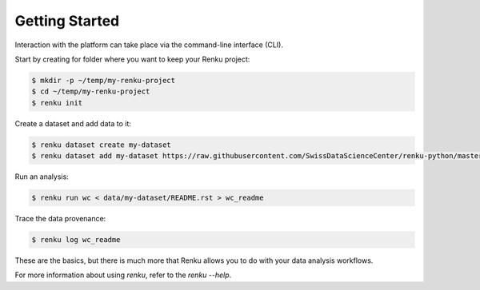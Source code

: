 ..
    Copyright 2017-2020 - Swiss Data Science Center (SDSC)
    A partnership between École Polytechnique Fédérale de Lausanne (EPFL) and
    Eidgenössische Technische Hochschule Zürich (ETHZ).

    Licensed under the Apache License, Version 2.0 (the "License");
    you may not use this file except in compliance with the License.
    You may obtain a copy of the License at

        http://www.apache.org/licenses/LICENSE-2.0

    Unless required by applicable law or agreed to in writing, software
    distributed under the License is distributed on an "AS IS" BASIS,
    WITHOUT WARRANTIES OR CONDITIONS OF ANY KIND, either express or implied.
    See the License for the specific language governing permissions and
    limitations under the License.

Getting Started
===============
.. _gettingstarted-reference:

Interaction with the platform can take place via the command-line
interface (CLI).

Start by creating for folder where you want to keep your Renku project:

.. code-block:: console

   $ mkdir -p ~/temp/my-renku-project
   $ cd ~/temp/my-renku-project
   $ renku init

Create a dataset and add data to it:

.. code-block:: console

   $ renku dataset create my-dataset
   $ renku dataset add my-dataset https://raw.githubusercontent.com/SwissDataScienceCenter/renku-python/master/README.rst

Run an analysis:

.. code-block:: console

   $ renku run wc < data/my-dataset/README.rst > wc_readme

Trace the data provenance:

.. code-block:: console

    $ renku log wc_readme

These are the basics, but there is much more that Renku allows you to do with
your data analysis workflows.

For more information about using `renku`, refer to the `renku --help`.
